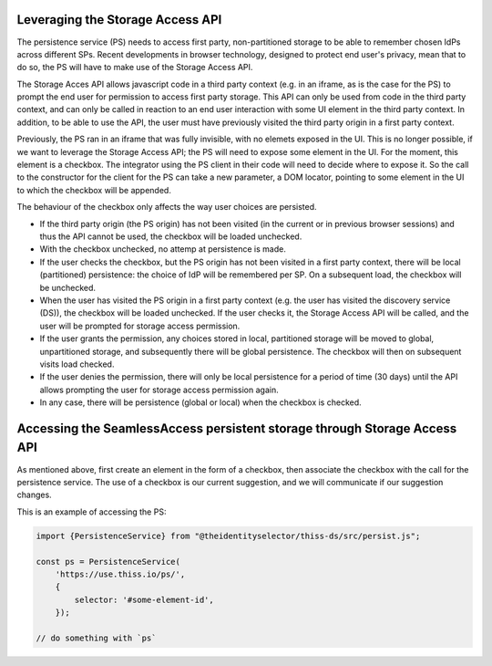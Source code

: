Leveraging the Storage Access API
=================================

The persistence service (PS) needs to access first party, non-partitioned storage to be able to remember chosen IdPs across different SPs.
Recent developments in browser technology, designed to protect end user's privacy,
mean that to do so, the PS will have to make use of the Storage Access API.

The Storage Acces API allows javascript code in a third party context (e.g. in an iframe, as is the case for the PS)
to prompt the end user for permission to access first party storage. This API can only be used from code in the third party context,
and can only be called in reaction to an end user interaction with some UI element in the third party context.
In addition, to be able to use the API, the user must have previously visited the third party origin in a first party context.

Previously, the PS ran in an iframe that was fully invisible, with no elemets exposed in the UI.
This is no longer possible, if we want to leverage the Storage Access API; the PS will need to expose some element in the UI.
For the moment, this element is a checkbox. The integrator using the PS client in their code will need to decide where to expose it.
So the call to the constructor for the client for the PS can take a new parameter, a DOM locator, pointing to some element
in the UI to which the checkbox will be appended.

The behaviour of the checkbox only affects the way user choices are persisted.

- If the third party origin (the PS origin) has not been visited (in the current or in previous browser sessions) and thus the API cannot be used, the checkbox will be loaded unchecked.
- With the checkbox unchecked, no attemp at persistence is made.
- If the user checks the checkbox, but the PS origin has not been visited in a first party context, there will be local (partitioned) persistence: the choice of IdP will be remembered per SP. On a subsequent load, the checkbox will be unchecked.
- When the user has visited the PS origin in a first party context (e.g. the user has visited the discovery service (DS)), the checkbox will be loaded unchecked. If the user checks it, the Storage Access API will be called, and the user will be prompted for storage access permission.
- If the user grants the permission, any choices stored in local, partitioned storage will be moved to global, unpartitioned storage, and subsequently there will be global persistence. The checkbox will then on subsequent visits load checked.
- If the user denies the permission, there will only be local persistence for a period of time (30 days) until the API allows prompting the user for storage access permission again.
- In any case, there will be persistence (global or local) when the checkbox is checked.

Accessing the SeamlessAccess persistent storage through Storage Access API
==========================================================================

As mentioned above, first create an element in the form of a checkbox, then associate the checkbox with the call for the persistence service.
The use of a checkbox is our current suggestion, and we will communicate if our suggestion changes.

This is an example of accessing the PS:

.. code-block:: js

    import {PersistenceService} from "@theidentityselector/thiss-ds/src/persist.js";

    const ps = PersistenceService(
        'https://use.thiss.io/ps/',
        {
            selector: '#some-element-id',
        });

    // do something with `ps`

